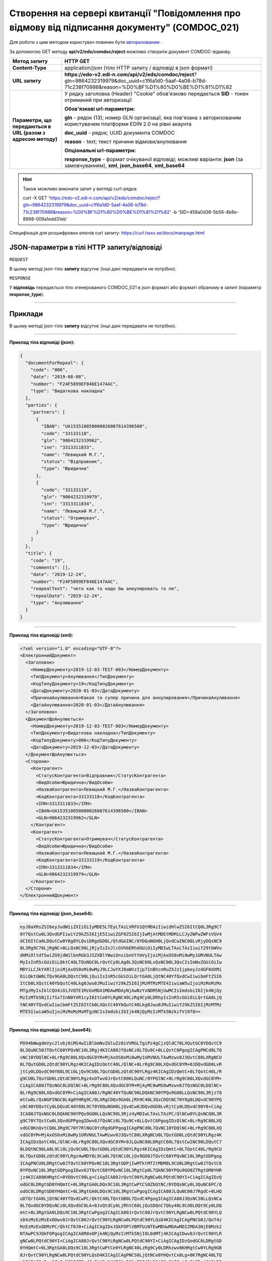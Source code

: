 #######################################################################################################
**Створення на сервері квитанції "Повідомлення про відмову від підписання документу" (COMDOC_021)**
#######################################################################################################

Для роботи з цим методом користувач повинен бути `авторизованим <https://wiki.edi-n.com/ru/latest/integration_2_0/API/Authorization.html>`__ .

За допомогою GET методу **api/v2/eds/comdoc/reject** можливо створити документ COMDOC-відмову.

+--------------------------------------------------------------+-------------------------------------------------------------------------------------------------------------------------------------------------------------+
|                       **Метод запиту**                       |                                                                        **HTTP GET**                                                                         |
+==============================================================+=============================================================================================================================================================+
| **Content-Type**                                             | application/json (тіло HTTP запиту / відповіді в json форматі)                                                                                              |
+--------------------------------------------------------------+-------------------------------------------------------------------------------------------------------------------------------------------------------------+
| **URL запиту**                                               | **https://edo-v2.edi-n.com/api/v2/eds/comdoc/reject**?gln=9864232319979&doc_uuid=c1f6a1d0-5aaf-4a06-b78d-71c238f70986&reason=%D0%BF%D1%80%D0%BE%D1%81%D1%82 |
+--------------------------------------------------------------+-------------------------------------------------------------------------------------------------------------------------------------------------------------+
| **Параметри, що передаються в URL (разом з адресою методу)** | У рядку заголовка (Header) "Cookie" обов'язково передається **SID** - токен отриманий при авторизації                                                       |
|                                                              |                                                                                                                                                             |
|                                                              | **Обов'язкові url-параметри:**                                                                                                                              |
|                                                              |                                                                                                                                                             |
|                                                              | **gln** - рядок (13); номер GLN організації, яка пов'язана з авторизованим користувачем платформи EDIN 2.0 на рівні акаунта                                 |
|                                                              |                                                                                                                                                             |
|                                                              | **doc_uuid** - рядок; UUID документа COMDOC                                                                                                                 |
|                                                              |                                                                                                                                                             |
|                                                              | **reason** - text; текст причини відмови/анулювання                                                                                                         |
|                                                              |                                                                                                                                                             |
|                                                              | **Опціональні url-параметри:**                                                                                                                              |
|                                                              |                                                                                                                                                             |
|                                                              | **response_type** - формат очікуваної відповіді; можливі варіанти: **json** (за замовчуванням), **xml**, **json_base64**, **xml_base64**                    |
+--------------------------------------------------------------+-------------------------------------------------------------------------------------------------------------------------------------------------------------+

.. hint:: Також можливо виконати запит у вигляді curl-рядка:
          
          curl -X GET 'https://edo-v2.edi-n.com/api/v2/eds/comdoc/reject?gln=9864232319979&doc_uuid=c1f6a1d0-5aaf-4a06-b78d-71c238f70986&reason=%D0%BF%D1%80%D0%BE%D1%81%D1%82' -b 'SID=458a0d38-5b56-4b8e-8998-009a1edd31eb'

Специфікація для розшифровки ключів curl запиту: https://curl.haxx.se/docs/manpage.html

**JSON-параметри в тілі HTTP запиту/відповіді**
~~~~~~~~~~~~~~~~~~~~~~~~~~~~~~~~~~~~~~~~~~~~~~~~~~~~~~~~~~~~~~~~~~~~~~~~

``REQUEST``

В цьому методі json-тіло **запиту** відсутнє (інші дані передавати не потрібно).

``RESPONSE``

У **відповідь** передається тіло згенерованого COMDOC_021 в json форматі або форматі обраному в запиті (параметр **response_type**).

--------------

**Приклади**
~~~~~~~~~~~~~~~~~~

В цьому методі json-тіло **запиту** відсутнє (інші дані передавати не потрібно).

--------------

**Приклад тіла відповіді (json):**

.. code:: ruby

    {
      "documentForRepeal": {
        "code": "006",
        "date": "2019-08-08",
        "number": "F24F5899EF846E147AAC",
        "type": "Видаткова накладна"
      },
      "parties": {
        "partners": [
          {
            "IBAN": "UA153510050000026007614396500",
            "code": "33133118",
            "gln": "9864232319962",
            "inn": "3313311833",
            "name": "Левицкий М.Г.",
            "status": "Відправник",
            "type": "Юридична"
          },
          {
            "code": "33133119",
            "gln": "9864232319979",
            "inn": "3313311834",
            "name": "Левицкий М.Г.",
            "status": "Отримувач",
            "type": "Юридична"
          }
        ]
      },
      "title": {
        "code": "19",
        "comments": [],
        "date": "2019-12-24",
        "number": "F24F5899EF846E147AAC",
        "reapealText": "чето как то надо бы аннулировать то ли",
        "repealDate": "2019-12-24",
        "type": "Анулювання"
      }
    }

--------------

**Приклад тіла відповіді (xml):**

.. code:: ruby

    <?xml version="1.0" encoding="UTF-8"?> 
    <ЕлектроннийДокумент>
      <Заголовок>
        <НомерДокументу>2019-12-03-TEST-003</НомерДокументу>
        <ТипДокументу>Анулювання</ТипДокументу>
        <КодТипуДокументу>19</КодТипуДокументу>
        <ДатаДокументу>2020-01-03</ДатаДокументу>
        <ПричинаАнулювання>Какая то супер причина для аннулирования</ПричинаАнулювання>
        <ДатаАнулювання>2020-01-03</ДатаАнулювання>
      </Заголовок>
      <ДокументЩоАнулюється>
        <НомерДокументу>2019-12-03-TEST-003</НомерДокументу>
        <ТипДокументу>Видаткова накладна</ТипДокументу>
        <КодТипуДокументу>006</КодТипуДокументу>
        <ДатаДокументу>2019-12-03</ДатаДокументу>
      </ДокументЩоАнулюється>
      <Сторони>
        <Контрагент>
          <СтатусКонтрагента>Відправник</СтатусКонтрагента>
          <ВидОсоби>Юридична</ВидОсоби>
          <НазваКонтрагента>Левицкий М.Г.</НазваКонтрагента>
          <КодКонтрагента>33133118</КодКонтрагента>
          <ІПН>3313311833</ІПН>
          <IBAN>UA153510050000026007614396500</IBAN>
          <GLN>9864232319962</GLN>
        </Контрагент>
        <Контрагент>
          <СтатусКонтрагента>Отримувач</СтатусКонтрагента>
          <ВидОсоби>Юридична</ВидОсоби>
          <НазваКонтрагента>Левицкий М.Г.</НазваКонтрагента>
          <КодКонтрагента>33133119</КодКонтрагента>
          <ІПН>3313311834</ІПН>
          <GLN>9864232319979</GLN>
        </Контрагент>
      </Сторони>
    </ЕлектроннийДокумент>

--------------

**Приклад тіла відповіді (json_base64):**

.. code:: ruby

    eyJ0aXRsZSI6eyJudW1iZXIiOiIyMDE5LTEyLTAzLVRFU1QtMDAzIiwidHlwZSI6ItCQ0L3Rg9C7
    0Y7QstCw0L3QvdGPIiwiY29kZSI6IjE5IiwiZGF0ZSI6IjIwMjAtMDEtMDMiLCJyZWFwZWFsVGV4
    dCI6ItCa0LDQutCw0Y8g0YLQviDRgdGD0L/QtdGAINC/0YDQuNGH0LjQvdCwINC00LvRjyDQsNC9
    0L3Rg9C70LjRgNC+0LLQsNC90LjRjyIsInJlcGVhbERhdGUiOiIyMDIwLTAxLTAzIiwiY29tbWVu
    dHMiOltdfSwiZG9jdW1lbnRGb3JSZXBlYWwiOnsibnVtYmVyIjoiMjAxOS0xMi0wMy1URVNULTAw
    MyIsInR5cGUiOiLQktC40LTQsNGC0LrQvtCy0LAg0L3QsNC60LvQsNC00L3QsCIsImNvZGUiOiIw
    MDYiLCJkYXRlIjoiMjAxOS0xMi0wMyJ9LCJwYXJ0aWVzIjp7InBhcnRuZXJzIjpbeyJzdGF0dXMi
    OiLQktGW0LTQv9GA0LDQstC90LjQuiIsInR5cGUiOiLQrtGA0LjQtNC40YfQvdCwIiwibmFtZSI6
    ItCb0LXQstC40YbQutC40Lkg0Jwu0JMuIiwiY29kZSI6IjMzMTMzMTE4IiwiaW5uIjoiMzMxMzMx
    MTgzMyIsIklCQU4iOiJVQTE1MzUxMDA1MDAwMDAyNjAwNzYxNDM5NjUwMCIsImdsbiI6Ijk4NjQy
    MzIzMTk5NjIifSx7InN0YXR1cyI6ItCe0YLRgNC40LzRg9Cy0LDRhyIsInR5cGUiOiLQrtGA0LjQ
    tNC40YfQvdCwIiwibmFtZSI6ItCb0LXQstC40YbQutC40Lkg0Jwu0JMuIiwiY29kZSI6IjMzMTMz
    MTE5IiwiaW5uIjoiMzMxMzMxMTgzNCIsImdsbiI6Ijk4NjQyMzIzMTk5NzkifV19fQ==

--------------

**Приклад тіла відповіді (xml_base64):**

.. code:: ruby

    PD94bWwgdmVyc2lvbj0iMS4wIiBlbmNvZGluZz0iVVRGLTgiPz4gCjzQldC70LXQutGC0YDQvtC9
    0L3QuNC50JTQvtC60YPQvNC10L3Rgj4KICA80JfQsNCz0L7Qu9C+0LLQvtC6PgogICAgPNCd0L7Q
    vNC10YDQlNC+0LrRg9C80LXQvdGC0YM+MjAxOS0xMi0wMy1URVNULTAwMzwv0J3QvtC80LXRgNCU
    0L7QutGD0LzQtdC90YLRgz4KICAgIDzQotC40L/QlNC+0LrRg9C80LXQvdGC0YM+0JDQvdGD0LvR
    jtCy0LDQvdC90Y88L9Ci0LjQv9CU0L7QutGD0LzQtdC90YLRgz4KICAgIDzQmtC+0LTQotC40L/R
    g9CU0L7QutGD0LzQtdC90YLRgz4xOTwv0JrQvtC00KLQuNC/0YPQlNC+0LrRg9C80LXQvdGC0YM+
    CiAgICA80JTQsNGC0LDQlNC+0LrRg9C80LXQvdGC0YM+MjAyMC0wMS0wMzwv0JTQsNGC0LDQlNC+
    0LrRg9C80LXQvdGC0YM+CiAgICA80J/RgNC40YfQuNC90LDQkNC90YPQu9GO0LLQsNC90L3Rjz7Q
    mtCw0LrQsNGPINGC0L4g0YHRg9C/0LXRgCDQv9GA0LjRh9C40L3QsCDQtNC70Y8g0LDQvdC90YPQ
    u9C40YDQvtCy0LDQvdC40Y88L9Cf0YDQuNGH0LjQvdCw0JDQvdGD0LvRjtCy0LDQvdC90Y8+CiAg
    ICA80JTQsNGC0LDQkNC90YPQu9GO0LLQsNC90L3Rjz4yMDIwLTAxLTAzPC/QlNCw0YLQsNCQ0L3R
    g9C70Y7QstCw0L3QvdGPPgogIDwv0JfQsNCz0L7Qu9C+0LLQvtC6PgogIDzQlNC+0LrRg9C80LXQ
    vdGC0KnQvtCQ0L3Rg9C70Y7RlNGC0YzRgdGPPgogICAgPNCd0L7QvNC10YDQlNC+0LrRg9C80LXQ
    vdGC0YM+MjAxOS0xMi0wMy1URVNULTAwMzwv0J3QvtC80LXRgNCU0L7QutGD0LzQtdC90YLRgz4K
    ICAgIDzQotC40L/QlNC+0LrRg9C80LXQvdGC0YM+0JLQuNC00LDRgtC60L7QstCwINC90LDQutC7
    0LDQtNC90LA8L9Ci0LjQv9CU0L7QutGD0LzQtdC90YLRgz4KICAgIDzQmtC+0LTQotC40L/Rg9CU
    0L7QutGD0LzQtdC90YLRgz4wMDY8L9Ca0L7QtNCi0LjQv9GD0JTQvtC60YPQvNC10L3RgtGDPgog
    ICAgPNCU0LDRgtCw0JTQvtC60YPQvNC10L3RgtGDPjIwMTktMTItMDM8L9CU0LDRgtCw0JTQvtC6
    0YPQvNC10L3RgtGDPgogIDwv0JTQvtC60YPQvNC10L3RgtCp0L7QkNC90YPQu9GO0ZTRgtGM0YHR
    jz4KICA80KHRgtC+0YDQvtC90Lg+CiAgICA80JrQvtC90YLRgNCw0LPQtdC90YI+CiAgICAgIDzQ
    odGC0LDRgtGD0YHQmtC+0L3RgtGA0LDQs9C10L3RgtCwPtCS0ZbQtNC/0YDQsNCy0L3QuNC6PC/Q
    odGC0LDRgtGD0YHQmtC+0L3RgtGA0LDQs9C10L3RgtCwPgogICAgICA80JLQuNC00J7RgdC+0LHQ
    uD7QrtGA0LjQtNC40YfQvdCwPC/QktC40LTQntGB0L7QsdC4PgogICAgICA80J3QsNC30LLQsNCa
    0L7QvdGC0YDQsNCz0LXQvdGC0LA+0JvQtdCy0LjRhtC60LjQuSDQnC7Qky48L9Cd0LDQt9Cy0LDQ
    mtC+0L3RgtGA0LDQs9C10L3RgtCwPgogICAgICA80JrQvtC00JrQvtC90YLRgNCw0LPQtdC90YLQ
    sD4zMzEzMzExODwv0JrQvtC00JrQvtC90YLRgNCw0LPQtdC90YLQsD4KICAgICAgPNCG0J/QnT4z
    MzEzMzExODMzPC/QhtCf0J0+CiAgICAgIDxJQkFOPlVBMTUzNTEwMDUwMDAwMDI2MDA3NjE0Mzk2
    NTAwPC9JQkFOPgogICAgICA8R0xOPjk4NjQyMzIzMTk5NjI8L0dMTj4KICAgIDwv0JrQvtC90YLR
    gNCw0LPQtdC90YI+CiAgICA80JrQvtC90YLRgNCw0LPQtdC90YI+CiAgICAgIDzQodGC0LDRgtGD
    0YHQmtC+0L3RgtGA0LDQs9C10L3RgtCwPtCe0YLRgNC40LzRg9Cy0LDRhzwv0KHRgtCw0YLRg9GB
    0JrQvtC90YLRgNCw0LPQtdC90YLQsD4KICAgICAgPNCS0LjQtNCe0YHQvtCx0Lg+0K7RgNC40LTQ
    uNGH0L3QsDwv0JLQuNC00J7RgdC+0LHQuD4KICAgICAgPNCd0LDQt9Cy0LDQmtC+0L3RgtGA0LDQ
    s9C10L3RgtCwPtCb0LXQstC40YbQutC40Lkg0Jwu0JMuPC/QndCw0LfQstCw0JrQvtC90YLRgNCw
    0LPQtdC90YLQsD4KICAgICAgPNCa0L7QtNCa0L7QvdGC0YDQsNCz0LXQvdGC0LA+MzMxMzMxMTk8
    L9Ca0L7QtNCa0L7QvdGC0YDQsNCz0LXQvdGC0LA+CiAgICAgIDzQhtCf0J0+MzMxMzMxMTgzNDwv
    0IbQn9CdPgogICAgICA8R0xOPjk4NjQyMzIzMTk5Nzk8L0dMTj4KICAgIDwv0JrQvtC90YLRgNCw
    0LPQtdC90YI+CiAgPC/QodGC0L7RgNC+0L3QuD4KPC/QldC70LXQutGC0YDQvtC90L3QuNC50JTQ
    vtC60YPQvNC10L3Rgj4=






